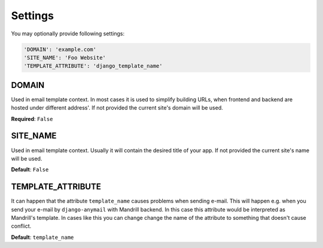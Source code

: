 Settings
========

You may optionally provide following settings:

.. code-block:: python

    'DOMAIN': 'example.com'
    'SITE_NAME': 'Foo Website'
    'TEMPLATE_ATTRIBUTE': 'django_template_name'

DOMAIN
------

Used in email template context. In most cases it is used to simplify building URLs,
when frontend and backend are hosted under different address'. If not provided
the current site's domain will be used.


**Required**: ``False``

SITE_NAME
---------

Used in email template context. Usually it will contain the desired title of your
app. If not provided the current site's name will be used.


**Default**: ``False``

TEMPLATE_ATTRIBUTE
---------

It can happen that the attribute ``template_name`` causes problems when sending
e-mail. This will happen e.g. when you send your e-mail by ``django-anymail``
with Mandrill backend. In this case this attribute would be interpreted as
Mandrill's template. In cases like this you can change change the name of the
attribute to something that doesn't cause conflict.


**Default**: ``template_name``
